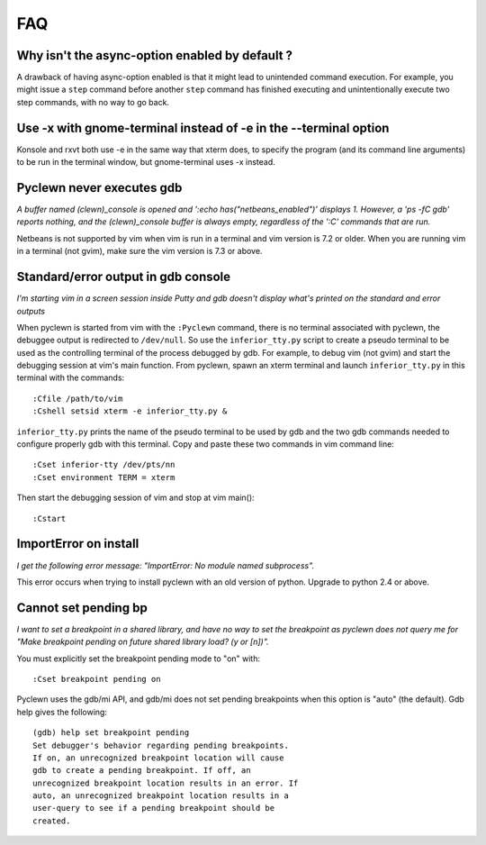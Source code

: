 FAQ
===

Why isn't the async-option enabled by default ?
-----------------------------------------------

A drawback of having async-option enabled is that it might lead to unintended
command execution. For example, you might issue a ``step`` command before another
``step`` command has finished executing and unintentionally execute two step
commands, with no way to go back.

Use -x with gnome-terminal instead of -e in the --terminal option
-----------------------------------------------------------------

Konsole and rxvt both use -e in the same way that xterm does, to specify the
program (and its command  line  arguments) to be run in the terminal window,
but gnome-terminal uses -x instead.

Pyclewn never executes gdb
--------------------------

*A buffer named (clewn)_console is opened and ':echo has("netbeans_enabled")'
displays 1. However, a 'ps -fC gdb' reports nothing, and the (clewn)_console
buffer is always empty, regardless of the ':C' commands that are run.*

Netbeans is not supported by vim when vim is run in a terminal and vim version
is 7.2 or older. When you are running vim in a terminal (not gvim), make sure
the vim version is 7.3 or above.

Standard/error output in gdb console
------------------------------------

*I'm starting vim in a screen session inside Putty and gdb doesn't display
what's printed on the standard and error outputs*

When pyclewn is started from vim with the ``:Pyclewn`` command, there is no
terminal associated with pyclewn, the debuggee output is redirected to
``/dev/null``. So use the ``inferior_tty.py`` script to create a pseudo
terminal to be used as the controlling terminal of the process debugged by gdb.
For example, to debug vim (not gvim) and start the debugging session at vim's
main function.  From pyclewn, spawn an xterm terminal and launch
``inferior_tty.py`` in this terminal with the commands::

    :Cfile /path/to/vim
    :Cshell setsid xterm -e inferior_tty.py &

``inferior_tty.py`` prints the name of the pseudo terminal to be used by gdb
and the two gdb commands needed to configure properly gdb with this terminal.
Copy and paste these two commands in vim command line::

    :Cset inferior-tty /dev/pts/nn
    :Cset environment TERM = xterm

Then start the debugging session of vim and stop at vim main()::

    :Cstart

ImportError on install
----------------------

*I get the following error message: "ImportError: No module named subprocess".*

This error occurs when trying to install pyclewn with an old version of python.
Upgrade to python 2.4 or above.

Cannot set pending bp
---------------------

*I want to set a breakpoint in a shared library, and have no way to set the
breakpoint as pyclewn does not query me for "Make breakpoint pending on future
shared library load? (y or [n])".*

You must explicitly set the breakpoint pending mode to "on" with::

    :Cset breakpoint pending on

Pyclewn uses the gdb/mi API, and gdb/mi does not set pending breakpoints when
this option is "auto" (the default). Gdb help gives the following::

    (gdb) help set breakpoint pending
    Set debugger's behavior regarding pending breakpoints.
    If on, an unrecognized breakpoint location will cause
    gdb to create a pending breakpoint. If off, an
    unrecognized breakpoint location results in an error. If
    auto, an unrecognized breakpoint location results in a
    user-query to see if a pending breakpoint should be
    created.

